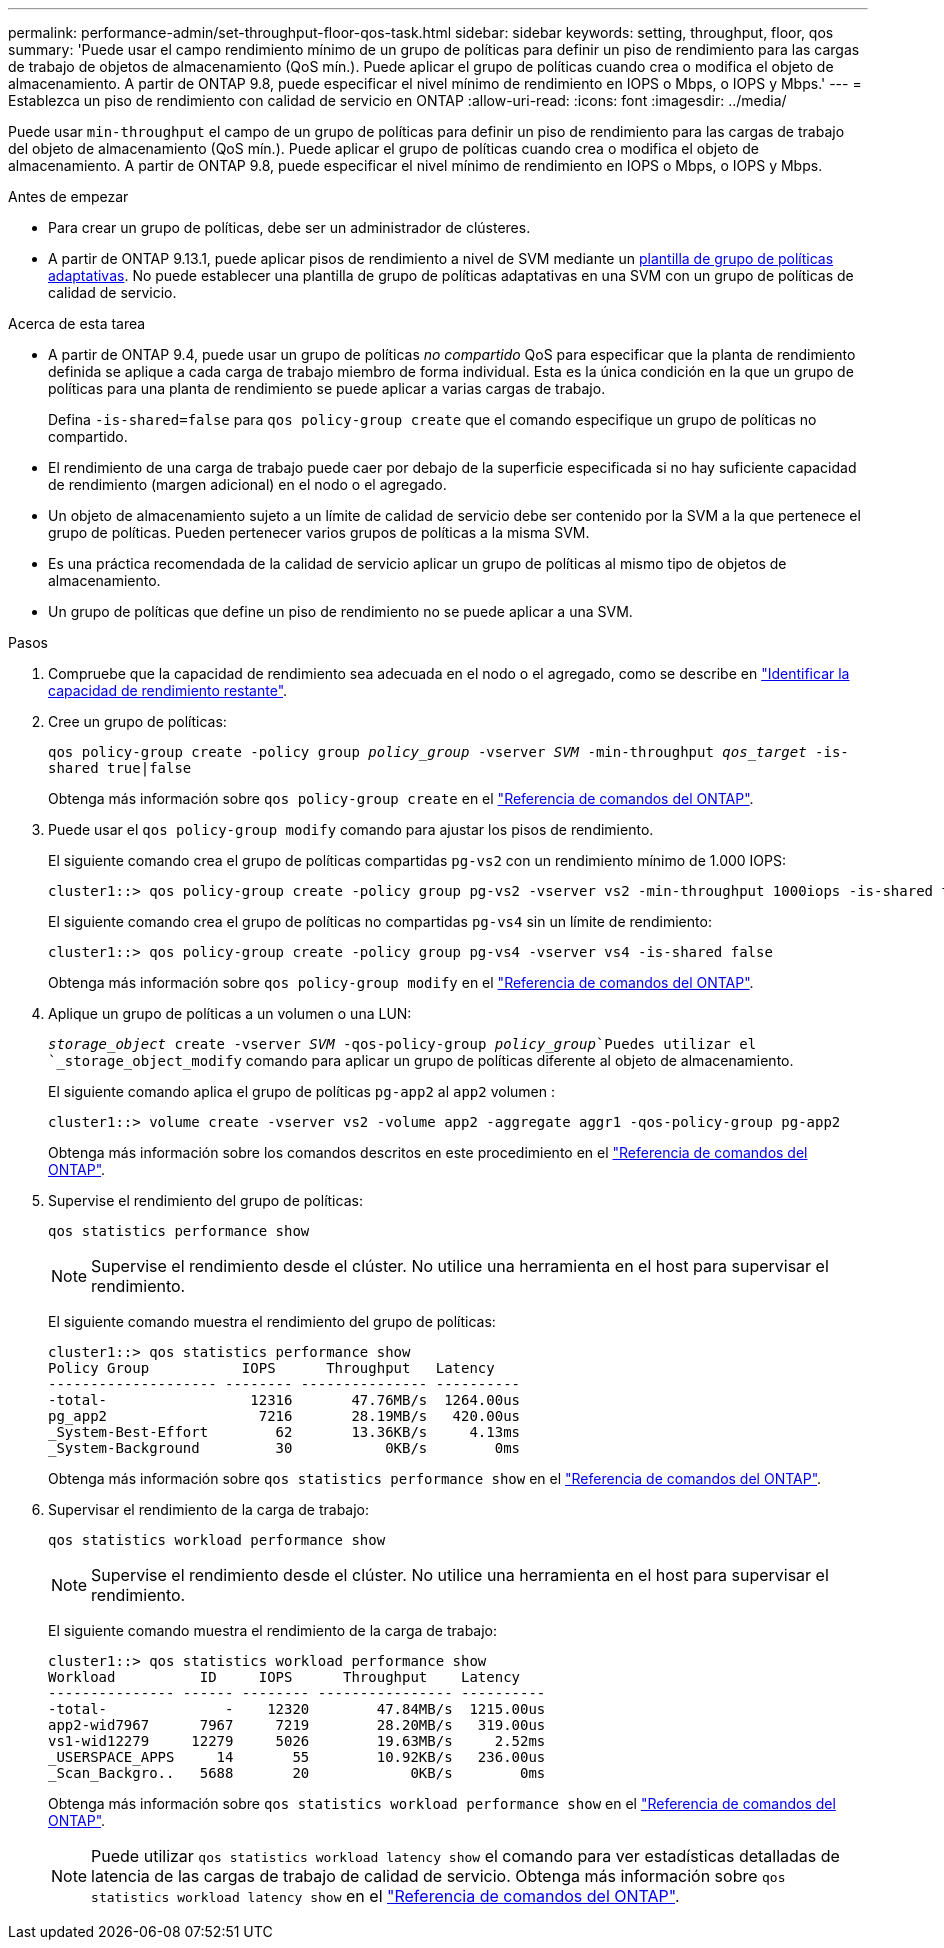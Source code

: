 ---
permalink: performance-admin/set-throughput-floor-qos-task.html 
sidebar: sidebar 
keywords: setting, throughput, floor, qos 
summary: 'Puede usar el campo rendimiento mínimo de un grupo de políticas para definir un piso de rendimiento para las cargas de trabajo de objetos de almacenamiento (QoS mín.). Puede aplicar el grupo de políticas cuando crea o modifica el objeto de almacenamiento. A partir de ONTAP 9.8, puede especificar el nivel mínimo de rendimiento en IOPS o Mbps, o IOPS y Mbps.' 
---
= Establezca un piso de rendimiento con calidad de servicio en ONTAP
:allow-uri-read: 
:icons: font
:imagesdir: ../media/


[role="lead"]
Puede usar `min-throughput` el campo de un grupo de políticas para definir un piso de rendimiento para las cargas de trabajo del objeto de almacenamiento (QoS mín.). Puede aplicar el grupo de políticas cuando crea o modifica el objeto de almacenamiento. A partir de ONTAP 9.8, puede especificar el nivel mínimo de rendimiento en IOPS o Mbps, o IOPS y Mbps.

.Antes de empezar
* Para crear un grupo de políticas, debe ser un administrador de clústeres.
* A partir de ONTAP 9.13.1, puede aplicar pisos de rendimiento a nivel de SVM mediante un xref:adaptive-policy-template-task.html[plantilla de grupo de políticas adaptativas]. No puede establecer una plantilla de grupo de políticas adaptativas en una SVM con un grupo de políticas de calidad de servicio.


.Acerca de esta tarea
* A partir de ONTAP 9.4, puede usar un grupo de políticas _no compartido_ QoS para especificar que la planta de rendimiento definida se aplique a cada carga de trabajo miembro de forma individual. Esta es la única condición en la que un grupo de políticas para una planta de rendimiento se puede aplicar a varias cargas de trabajo.
+
Defina `-is-shared=false` para `qos policy-group create` que el comando especifique un grupo de políticas no compartido.

* El rendimiento de una carga de trabajo puede caer por debajo de la superficie especificada si no hay suficiente capacidad de rendimiento (margen adicional) en el nodo o el agregado.
* Un objeto de almacenamiento sujeto a un límite de calidad de servicio debe ser contenido por la SVM a la que pertenece el grupo de políticas. Pueden pertenecer varios grupos de políticas a la misma SVM.
* Es una práctica recomendada de la calidad de servicio aplicar un grupo de políticas al mismo tipo de objetos de almacenamiento.
* Un grupo de políticas que define un piso de rendimiento no se puede aplicar a una SVM.


.Pasos
. Compruebe que la capacidad de rendimiento sea adecuada en el nodo o el agregado, como se describe en link:identify-remaining-performance-capacity-task.html["Identificar la capacidad de rendimiento restante"].
. Cree un grupo de políticas:
+
`qos policy-group create -policy group _policy_group_ -vserver _SVM_ -min-throughput _qos_target_ -is-shared true|false`

+
Obtenga más información sobre `qos policy-group create` en el link:https://docs.netapp.com/us-en/ontap-cli/qos-policy-group-create.html["Referencia de comandos del ONTAP"^].

. Puede usar el `qos policy-group modify` comando para ajustar los pisos de rendimiento.
+
El siguiente comando crea el grupo de políticas compartidas `pg-vs2` con un rendimiento mínimo de 1.000 IOPS:

+
[listing]
----
cluster1::> qos policy-group create -policy group pg-vs2 -vserver vs2 -min-throughput 1000iops -is-shared true
----
+
El siguiente comando crea el grupo de políticas no compartidas `pg-vs4` sin un límite de rendimiento:

+
[listing]
----
cluster1::> qos policy-group create -policy group pg-vs4 -vserver vs4 -is-shared false
----
+
Obtenga más información sobre `qos policy-group modify` en el link:https://docs.netapp.com/us-en/ontap-cli/qos-policy-group-modify.html["Referencia de comandos del ONTAP"^].

. Aplique un grupo de políticas a un volumen o una LUN:
+
`_storage_object_ create -vserver _SVM_ -qos-policy-group _policy_group_`Puedes utilizar el `_storage_object_modify` comando para aplicar un grupo de políticas diferente al objeto de almacenamiento.

+
El siguiente comando aplica el grupo de políticas `pg-app2` al `app2` volumen :

+
[listing]
----
cluster1::> volume create -vserver vs2 -volume app2 -aggregate aggr1 -qos-policy-group pg-app2
----
+
Obtenga más información sobre los comandos descritos en este procedimiento en el link:https://docs.netapp.com/us-en/ontap-cli/["Referencia de comandos del ONTAP"^].

. Supervise el rendimiento del grupo de políticas:
+
`qos statistics performance show`

+
[NOTE]
====
Supervise el rendimiento desde el clúster. No utilice una herramienta en el host para supervisar el rendimiento.

====
+
El siguiente comando muestra el rendimiento del grupo de políticas:

+
[listing]
----
cluster1::> qos statistics performance show
Policy Group           IOPS      Throughput   Latency
-------------------- -------- --------------- ----------
-total-                 12316       47.76MB/s  1264.00us
pg_app2                  7216       28.19MB/s   420.00us
_System-Best-Effort        62       13.36KB/s     4.13ms
_System-Background         30           0KB/s        0ms
----
+
Obtenga más información sobre `qos statistics performance show` en el link:https://docs.netapp.com/us-en/ontap-cli/qos-statistics-performance-show.html["Referencia de comandos del ONTAP"^].

. Supervisar el rendimiento de la carga de trabajo:
+
`qos statistics workload performance show`

+
[NOTE]
====
Supervise el rendimiento desde el clúster. No utilice una herramienta en el host para supervisar el rendimiento.

====
+
El siguiente comando muestra el rendimiento de la carga de trabajo:

+
[listing]
----
cluster1::> qos statistics workload performance show
Workload          ID     IOPS      Throughput    Latency
--------------- ------ -------- ---------------- ----------
-total-              -    12320        47.84MB/s  1215.00us
app2-wid7967      7967     7219        28.20MB/s   319.00us
vs1-wid12279     12279     5026        19.63MB/s     2.52ms
_USERSPACE_APPS     14       55        10.92KB/s   236.00us
_Scan_Backgro..   5688       20            0KB/s        0ms
----
+
Obtenga más información sobre `qos statistics workload performance show` en el link:https://docs.netapp.com/us-en/ontap-cli/qos-statistics-workload-performance-show.html["Referencia de comandos del ONTAP"^].

+
[NOTE]
====
Puede utilizar `qos statistics workload latency show` el comando para ver estadísticas detalladas de latencia de las cargas de trabajo de calidad de servicio. Obtenga más información sobre `qos statistics workload latency show` en el link:https://docs.netapp.com/us-en/ontap-cli/qos-statistics-workload-latency-show.html["Referencia de comandos del ONTAP"^].

====

